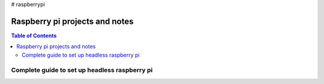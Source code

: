 # raspberrypi

Raspberry pi projects and notes
===============================

.. contents:: Table of Contents
   :depth: 3


Complete guide to set up headless raspberry pi
----------------------------------------------
.. code :: sh
